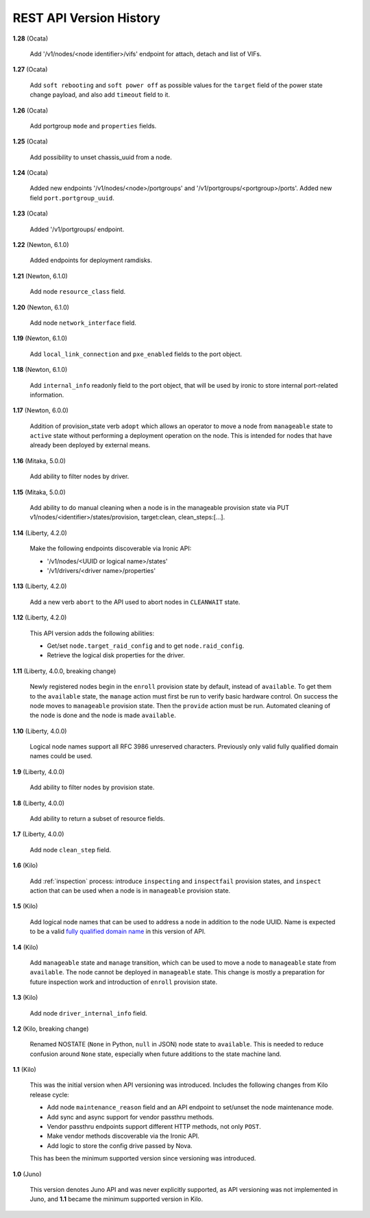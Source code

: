 ========================
REST API Version History
========================

**1.28** (Ocata)

    Add '/v1/nodes/<node identifier>/vifs' endpoint for attach, detach and list of VIFs.

**1.27** (Ocata)

    Add ``soft rebooting`` and ``soft power off`` as possible values
    for the ``target`` field of the power state change payload, and
    also add ``timeout`` field to it.

**1.26** (Ocata)

    Add portgroup ``mode`` and ``properties`` fields.

**1.25** (Ocata)

    Add possibility to unset chassis_uuid from a node.

**1.24** (Ocata)

    Added new endpoints '/v1/nodes/<node>/portgroups' and '/v1/portgroups/<portgroup>/ports'.
    Added new field ``port.portgroup_uuid``.

**1.23** (Ocata)

    Added '/v1/portgroups/ endpoint.

**1.22** (Newton, 6.1.0)

    Added endpoints for deployment ramdisks.

**1.21** (Newton, 6.1.0)

    Add node ``resource_class`` field.

**1.20** (Newton, 6.1.0)

    Add node ``network_interface`` field.

**1.19** (Newton, 6.1.0)

    Add ``local_link_connection`` and ``pxe_enabled`` fields to the port object.

**1.18** (Newton, 6.1.0)

    Add ``internal_info`` readonly field to the port object, that will be used
    by ironic to store internal port-related information.

**1.17** (Newton, 6.0.0)

    Addition of provision_state verb ``adopt`` which allows an operator
    to move a node from ``manageable`` state to ``active`` state without
    performing a deployment operation on the node. This is intended for
    nodes that have already been deployed by external means.

**1.16** (Mitaka, 5.0.0)

    Add ability to filter nodes by driver.

**1.15** (Mitaka, 5.0.0)

    Add ability to do manual cleaning when a node is in the manageable
    provision state via PUT v1/nodes/<identifier>/states/provision,
    target:clean, clean_steps:[...].

**1.14** (Liberty, 4.2.0)

    Make the following endpoints discoverable via Ironic API:

    * '/v1/nodes/<UUID or logical name>/states'
    * '/v1/drivers/<driver name>/properties'

**1.13** (Liberty, 4.2.0)

    Add a new verb ``abort`` to the API used to abort nodes in
    ``CLEANWAIT`` state.

**1.12** (Liberty, 4.2.0)

    This API version adds the following abilities:

    * Get/set ``node.target_raid_config`` and to get
      ``node.raid_config``.
    * Retrieve the logical disk properties for the driver.

**1.11** (Liberty, 4.0.0, breaking change)

    Newly registered nodes begin in the ``enroll`` provision state by default,
    instead of ``available``. To get them to the ``available`` state,
    the ``manage`` action must first be run to verify basic hardware control.
    On success the node moves to ``manageable`` provision state. Then the
    ``provide`` action must be run. Automated cleaning of the node is done and
    the node is made ``available``.

**1.10** (Liberty, 4.0.0)

    Logical node names support all RFC 3986 unreserved characters.
    Previously only valid fully qualified domain names could be used.

**1.9** (Liberty, 4.0.0)

    Add ability to filter nodes by provision state.

**1.8** (Liberty, 4.0.0)

    Add ability to return a subset of resource fields.

**1.7** (Liberty, 4.0.0)

    Add node ``clean_step`` field.

**1.6** (Kilo)

    Add :ref:`inspection` process: introduce ``inspecting`` and ``inspectfail``
    provision states, and ``inspect`` action that can be used when a node is in
    ``manageable`` provision state.

**1.5** (Kilo)

    Add logical node names that can be used to address a node in addition to
    the node UUID. Name is expected to be a valid `fully qualified domain
    name`_ in this version of API.

**1.4** (Kilo)

    Add ``manageable`` state and ``manage`` transition, which can be used to
    move a node to ``manageable`` state from ``available``.
    The node cannot be deployed in ``manageable`` state.
    This change is mostly a preparation for future inspection work
    and introduction of ``enroll`` provision state.

**1.3** (Kilo)

    Add node ``driver_internal_info`` field.

**1.2** (Kilo, breaking change)

    Renamed NOSTATE (``None`` in Python, ``null`` in JSON) node state to
    ``available``. This is needed to reduce confusion around ``None`` state,
    especially when future additions to the state machine land.

**1.1** (Kilo)

    This was the initial version when API versioning was introduced.
    Includes the following changes from Kilo release cycle:

    * Add node ``maintenance_reason`` field and an API endpoint to
      set/unset the node maintenance mode.

    * Add sync and async support for vendor passthru methods.

    * Vendor passthru endpoints support different HTTP methods, not only
      ``POST``.

    * Make vendor methods discoverable via the Ironic API.

    * Add logic to store the config drive passed by Nova.

    This has been the minimum supported version since versioning was
    introduced.

**1.0** (Juno)

    This version denotes Juno API and was never explicitly supported, as API
    versioning was not implemented in Juno, and **1.1** became the minimum
    supported version in Kilo.

.. _fully qualified domain name: https://en.wikipedia.org/wiki/Fully_qualified_domain_name

